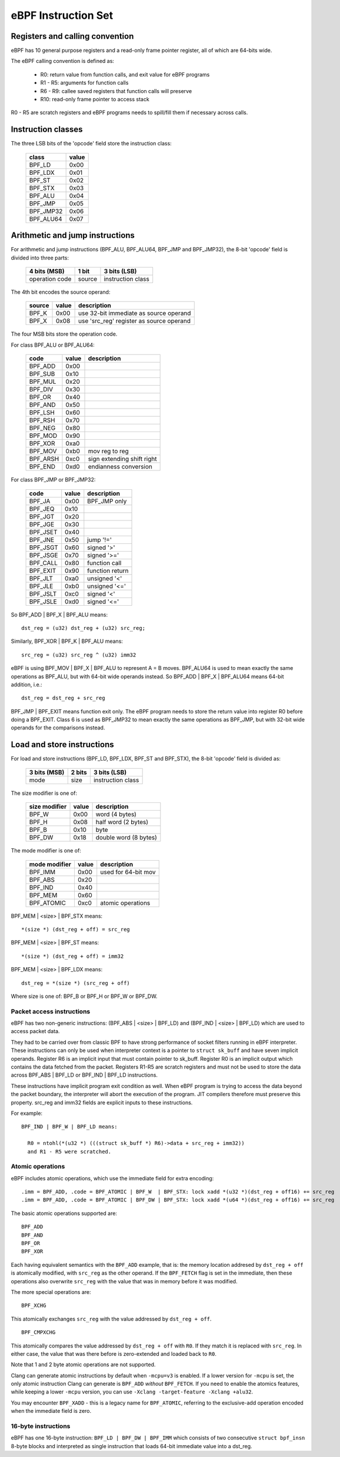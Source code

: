 
====================
eBPF Instruction Set
====================

Registers and calling convention
================================

eBPF has 10 general purpose registers and a read-only frame pointer register,
all of which are 64-bits wide.

The eBPF calling convention is defined as:

 * R0: return value from function calls, and exit value for eBPF programs
 * R1 - R5: arguments for function calls
 * R6 - R9: callee saved registers that function calls will preserve
 * R10: read-only frame pointer to access stack

R0 - R5 are scratch registers and eBPF programs needs to spill/fill them if
necessary across calls.

Instruction classes
===================

The three LSB bits of the 'opcode' field store the instruction class:

  ========= =====
  class     value
  ========= =====
  BPF_LD    0x00
  BPF_LDX   0x01
  BPF_ST    0x02
  BPF_STX   0x03
  BPF_ALU   0x04
  BPF_JMP   0x05
  BPF_JMP32 0x06
  BPF_ALU64 0x07
  ========= =====

Arithmetic and jump instructions
================================

For arithmetic and jump instructions (BPF_ALU, BPF_ALU64, BPF_JMP and
BPF_JMP32), the 8-bit 'opcode' field is divided into three parts:

  ==============  ======  =================
  4 bits (MSB)    1 bit   3 bits (LSB)
  ==============  ======  =================
  operation code  source  instruction class
  ==============  ======  =================

The 4th bit encodes the source operand:

  ======  =====  ========================================
  source  value  description
  ======  =====  ========================================
  BPF_K   0x00   use 32-bit immediate as source operand
  BPF_X   0x08   use 'src_reg' register as source operand
  ======  =====  ========================================

The four MSB bits store the operation code.

For class BPF_ALU or BPF_ALU64:

  ========  =====  =========================
  code      value  description
  ========  =====  =========================
  BPF_ADD   0x00
  BPF_SUB   0x10
  BPF_MUL   0x20
  BPF_DIV   0x30
  BPF_OR    0x40
  BPF_AND   0x50
  BPF_LSH   0x60
  BPF_RSH   0x70
  BPF_NEG   0x80
  BPF_MOD   0x90
  BPF_XOR   0xa0
  BPF_MOV   0xb0   mov reg to reg
  BPF_ARSH  0xc0   sign extending shift right
  BPF_END   0xd0   endianness conversion
  ========  =====  =========================

For class BPF_JMP or BPF_JMP32:

  ========  =====  =========================
  code      value  description
  ========  =====  =========================
  BPF_JA    0x00   BPF_JMP only
  BPF_JEQ   0x10
  BPF_JGT   0x20
  BPF_JGE   0x30
  BPF_JSET  0x40
  BPF_JNE   0x50   jump '!='
  BPF_JSGT  0x60   signed '>'
  BPF_JSGE  0x70   signed '>='
  BPF_CALL  0x80   function call
  BPF_EXIT  0x90   function return
  BPF_JLT   0xa0   unsigned '<'
  BPF_JLE   0xb0   unsigned '<='
  BPF_JSLT  0xc0   signed '<'
  BPF_JSLE  0xd0   signed '<='
  ========  =====  =========================

So BPF_ADD | BPF_X | BPF_ALU means::

  dst_reg = (u32) dst_reg + (u32) src_reg;

Similarly, BPF_XOR | BPF_K | BPF_ALU means::

  src_reg = (u32) src_reg ^ (u32) imm32

eBPF is using BPF_MOV | BPF_X | BPF_ALU to represent A = B moves.  BPF_ALU64
is used to mean exactly the same operations as BPF_ALU, but with 64-bit wide
operands instead. So BPF_ADD | BPF_X | BPF_ALU64 means 64-bit addition, i.e.::

  dst_reg = dst_reg + src_reg

BPF_JMP | BPF_EXIT means function exit only. The eBPF program needs to store
the return value into register R0 before doing a BPF_EXIT. Class 6 is used as
BPF_JMP32 to mean exactly the same operations as BPF_JMP, but with 32-bit wide
operands for the comparisons instead.


Load and store instructions
===========================

For load and store instructions (BPF_LD, BPF_LDX, BPF_ST and BPF_STX), the
8-bit 'opcode' field is divided as:

  ============  ======  =================
  3 bits (MSB)  2 bits  3 bits (LSB)
  ============  ======  =================
  mode          size    instruction class
  ============  ======  =================

The size modifier is one of:

  =============  =====  =====================
  size modifier  value  description
  =============  =====  =====================
  BPF_W          0x00   word        (4 bytes)
  BPF_H          0x08   half word   (2 bytes)
  BPF_B          0x10   byte
  BPF_DW         0x18   double word (8 bytes)
  =============  =====  =====================

The mode modifier is one of:

  =============  =====  =====================
  mode modifier  value  description
  =============  =====  =====================
  BPF_IMM        0x00   used for 64-bit mov
  BPF_ABS        0x20
  BPF_IND        0x40
  BPF_MEM        0x60
  BPF_ATOMIC     0xc0   atomic operations 
  =============  =====  =====================

BPF_MEM | <size> | BPF_STX means::

  *(size *) (dst_reg + off) = src_reg

BPF_MEM | <size> | BPF_ST means::

  *(size *) (dst_reg + off) = imm32

BPF_MEM | <size> | BPF_LDX means::

  dst_reg = *(size *) (src_reg + off)

Where size is one of: BPF_B or BPF_H or BPF_W or BPF_DW.

Packet access instructions
--------------------------

eBPF has two non-generic instructions: (BPF_ABS | <size> | BPF_LD) and
(BPF_IND | <size> | BPF_LD) which are used to access packet data.

They had to be carried over from classic BPF to have strong performance of
socket filters running in eBPF interpreter. These instructions can only
be used when interpreter context is a pointer to ``struct sk_buff`` and
have seven implicit operands. Register R6 is an implicit input that must
contain pointer to sk_buff. Register R0 is an implicit output which contains
the data fetched from the packet. Registers R1-R5 are scratch registers
and must not be used to store the data across BPF_ABS | BPF_LD or
BPF_IND | BPF_LD instructions.

These instructions have implicit program exit condition as well. When
eBPF program is trying to access the data beyond the packet boundary,
the interpreter will abort the execution of the program. JIT compilers
therefore must preserve this property. src_reg and imm32 fields are
explicit inputs to these instructions.

For example::

  BPF_IND | BPF_W | BPF_LD means:

    R0 = ntohl(*(u32 *) (((struct sk_buff *) R6)->data + src_reg + imm32))
    and R1 - R5 were scratched.

Atomic operations
-----------------

eBPF includes atomic operations, which use the immediate field for extra
encoding::

   .imm = BPF_ADD, .code = BPF_ATOMIC | BPF_W  | BPF_STX: lock xadd *(u32 *)(dst_reg + off16) += src_reg
   .imm = BPF_ADD, .code = BPF_ATOMIC | BPF_DW | BPF_STX: lock xadd *(u64 *)(dst_reg + off16) += src_reg

The basic atomic operations supported are::

    BPF_ADD
    BPF_AND
    BPF_OR
    BPF_XOR

Each having equivalent semantics with the ``BPF_ADD`` example, that is: the
memory location addresed by ``dst_reg + off`` is atomically modified, with
``src_reg`` as the other operand. If the ``BPF_FETCH`` flag is set in the
immediate, then these operations also overwrite ``src_reg`` with the
value that was in memory before it was modified.

The more special operations are::

    BPF_XCHG

This atomically exchanges ``src_reg`` with the value addressed by ``dst_reg +
off``. ::

    BPF_CMPXCHG

This atomically compares the value addressed by ``dst_reg + off`` with
``R0``. If they match it is replaced with ``src_reg``. In either case, the
value that was there before is zero-extended and loaded back to ``R0``.

Note that 1 and 2 byte atomic operations are not supported.

Clang can generate atomic instructions by default when ``-mcpu=v3`` is
enabled. If a lower version for ``-mcpu`` is set, the only atomic instruction
Clang can generate is ``BPF_ADD`` *without* ``BPF_FETCH``. If you need to enable
the atomics features, while keeping a lower ``-mcpu`` version, you can use
``-Xclang -target-feature -Xclang +alu32``.

You may encounter ``BPF_XADD`` - this is a legacy name for ``BPF_ATOMIC``,
referring to the exclusive-add operation encoded when the immediate field is
zero.

16-byte instructions
--------------------

eBPF has one 16-byte instruction: ``BPF_LD | BPF_DW | BPF_IMM`` which consists
of two consecutive ``struct bpf_insn`` 8-byte blocks and interpreted as single
instruction that loads 64-bit immediate value into a dst_reg.
